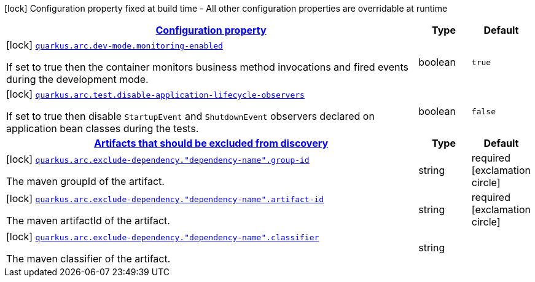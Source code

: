 [.configuration-legend]
icon:lock[title=Fixed at build time] Configuration property fixed at build time - All other configuration properties are overridable at runtime
[.configuration-reference, cols="80,.^10,.^10"]
|===

h|[[quarkus-arc-general-config-items_configuration]]link:#quarkus-arc-general-config-items_configuration[Configuration property]

h|Type
h|Default

a|icon:lock[title=Fixed at build time] [[quarkus-arc-general-config-items_quarkus.arc.dev-mode.monitoring-enabled]]`link:#quarkus-arc-general-config-items_quarkus.arc.dev-mode.monitoring-enabled[quarkus.arc.dev-mode.monitoring-enabled]`

[.description]
--
If set to true then the container monitors business method invocations and fired events during the development mode.
--|boolean 
|`true`


a|icon:lock[title=Fixed at build time] [[quarkus-arc-general-config-items_quarkus.arc.test.disable-application-lifecycle-observers]]`link:#quarkus-arc-general-config-items_quarkus.arc.test.disable-application-lifecycle-observers[quarkus.arc.test.disable-application-lifecycle-observers]`

[.description]
--
If set to true then disable `StartupEvent` and `ShutdownEvent` observers declared on application bean classes during the tests.
--|boolean 
|`false`


h|[[quarkus-arc-general-config-items_quarkus.arc.exclude-dependency-artifacts-that-should-be-excluded-from-discovery]]link:#quarkus-arc-general-config-items_quarkus.arc.exclude-dependency-artifacts-that-should-be-excluded-from-discovery[Artifacts that should be excluded from discovery]

h|Type
h|Default

a|icon:lock[title=Fixed at build time] [[quarkus-arc-general-config-items_quarkus.arc.exclude-dependency.-dependency-name-.group-id]]`link:#quarkus-arc-general-config-items_quarkus.arc.exclude-dependency.-dependency-name-.group-id[quarkus.arc.exclude-dependency."dependency-name".group-id]`

[.description]
--
The maven groupId of the artifact.
--|string 
|required icon:exclamation-circle[title=Configuration property is required]


a|icon:lock[title=Fixed at build time] [[quarkus-arc-general-config-items_quarkus.arc.exclude-dependency.-dependency-name-.artifact-id]]`link:#quarkus-arc-general-config-items_quarkus.arc.exclude-dependency.-dependency-name-.artifact-id[quarkus.arc.exclude-dependency."dependency-name".artifact-id]`

[.description]
--
The maven artifactId of the artifact.
--|string 
|required icon:exclamation-circle[title=Configuration property is required]


a|icon:lock[title=Fixed at build time] [[quarkus-arc-general-config-items_quarkus.arc.exclude-dependency.-dependency-name-.classifier]]`link:#quarkus-arc-general-config-items_quarkus.arc.exclude-dependency.-dependency-name-.classifier[quarkus.arc.exclude-dependency."dependency-name".classifier]`

[.description]
--
The maven classifier of the artifact.
--|string 
|

|===